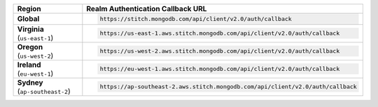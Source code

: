 .. cssclass:: config-table
.. list-table::
   :header-rows: 1
   :widths: 1 4

   * - Region
     - Realm Authentication Callback URL

   * - | **Global**
     - .. code-block:: none

          https://stitch.mongodb.com/api/client/v2.0/auth/callback

   * - | **Virginia**
       | (``us-east-1``)
     - .. code-block:: none

          https://us-east-1.aws.stitch.mongodb.com/api/client/v2.0/auth/callback

   * - | **Oregon**
       | (``us-west-2``)
     - .. code-block:: none

          https://us-west-2.aws.stitch.mongodb.com/api/client/v2.0/auth/callback

   * - | **Ireland**
       | (``eu-west-1``)
     - .. code-block:: none

          https://eu-west-1.aws.stitch.mongodb.com/api/client/v2.0/auth/callback

   * - | **Sydney**
       | (``ap-southeast-2``)
     - .. code-block:: none

          https://ap-southeast-2.aws.stitch.mongodb.com/api/client/v2.0/auth/callback
